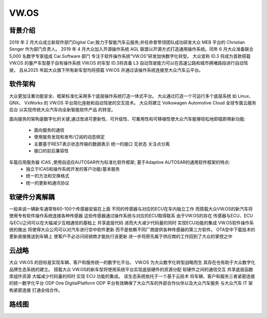 VW.OS
===================================================================================================

背景介绍
-----------------------------------------------------------------------------------------
2019 年 2 月大众成立新软件部门Digital Car;致力于智能汽车云服务;并任命曾带领团队成功研发大众 MEB 平台的 Christian Senger 作为部门负责人。 
2019 年 4 月大众加入开源操作系统 AGL 联盟以开源方式打造通用操作系统。同年 6 月大众准备联合 5,000 名数字专家组成 Car.Software 部门
专注于软件操作系统“VW.OS”研发加快数字化转型。 大众宣称 ID.3 将成为首款搭载 VW.OS 的量产车型基于自有操作系统 VW.OS 的车型
ID.3将具备 L3 自动驾驶能力可以在高速公路和城市拥堵路段进行自动驾驶。 且从2025 年起大众旗下所有新车型均将搭载 VW.OS
并通过该操作系统连接至大众汽车云平台。

软件架构
-----------------------------------------------------------------------------------------
大众更加注重功能安全、框架标准化采用多个底层操作系统打造一体式平台。 大众通过打造一个可运行多个底层系统 如 Linux、 QNX、 VxWorks 的 
VW.OS 平台简化座舱和自动驾驶的交互技术。 大众将建立 Volkswagen Automotive Cloud 全球专属云服务后台 以实现传统大众汽车向全新智能软件产品
的转变。

面向服务的架构是数字化的关键,通过改进可更新性、可升级性、可重用性和可移植性使大众汽车能够轻松地即插即用新功能:

    * 面向服务的通信
    * 使用服务发现和发布/订阅的动态绑定
    * 主要基于REST表示状态传输的数据表示 统一的接口 无状态 关注点分离
    * 接口的前后兼容性
     
车载应用服务器 ICAS ,使用自适应AUTOSAR作为标准化软件框架; 基于Adaptive AUTOSAR的通用软件框架的特点:
    * 独立于ICAS和操作系统开发的客户功能/基本服务
    * 统一的方法和交换格式
    * 统一的更新和通讯协议

.. image:: /images/vwos.png
.. image:: /images/vwos1.png
.. image:: /images/vwos2.png


软硬件分离解耦
-----------------------------------------------------------------------------------------
一般来说一辆新车通常有60-100个传感器安装在上面 不同的传感器与对应的ECU在车内独立工作 
而搭载大众VW.OS的新汽车将使用专有软件操作系统连接各种传感器 这些传感器通过操作系统与对应的ECU取得联系
由于VW.OS的存在 传感器与ECU、ECU与ECU之间可以在大幅减少互相通信的基础上 共享底层代码 进而大大减少代码量的同时 实现ECU功能的集成
VW.OS软件操作系统的推出 将使得大众公司可以对汽车进行空中软件更新 而不是依赖不同厂商提供各种传感器的第三方软件。
OTA空中下载技术的更新直接推送到车辆上 使客户不必访问经销商才能执行该更新 进一步将原先属于供应商的工作回到了大众的掌控之中

.. image:: /images/vwos3.png



云战略
-----------------------------------------------------------------------------------------
大众 VW.OS 的目标是实现车辆、客户和服务统一的数字化平台。 
VW.OS 为大众数字化转型战略而生 其存在也有助于大众数字化品牌生态系统的建立。 
搭载大众 VW.OS的新车型将使用系统平台实现底层硬件的资源分配 软硬件之间的通信交互 共享底层函数库组件资源
大幅减少代码量的同时 实现 ECU 功能的集成。 该生态系统依托于一个基于云技术 将车辆、客户和服务三者紧密连接的统一数字化平台
ODP One DigitalPlatform ODP 平台有效确保了大众汽车的外部合作伙伴以及大众汽车服务 与大众汽车 IT 架构紧密连接 打通全线合作。

.. image:: /images/vwos4.png
.. image:: /images/vwos5.png

路线图
-----------------------------------------------------------------------------------------
.. image:: /images/vwos6.png